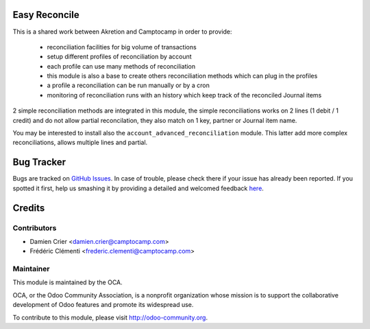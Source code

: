 .. image:: https://img.shields.io/badge/licence-AGPL--3-blue.svg
    :alt: License: AGPL-3

Easy Reconcile
==============

This is a shared work between Akretion and Camptocamp
in order to provide:
 - reconciliation facilities for big volume of transactions
 - setup different profiles of reconciliation by account
 - each profile can use many methods of reconciliation
 - this module is also a base to create others
   reconciliation methods which can plug in the profiles
 - a profile a reconciliation can be run manually
   or by a cron
 - monitoring of reconciliation runs with an history
   which keep track of the reconciled Journal items

2 simple reconciliation methods are integrated
in this module, the simple reconciliations works
on 2 lines (1 debit / 1 credit) and do not allow
partial reconcilation, they also match on 1 key,
partner or Journal item name.

You may be interested to install also the
``account_advanced_reconciliation`` module.
This latter add more complex reconciliations,
allows multiple lines and partial.


Bug Tracker
===========

Bugs are tracked on `GitHub Issues <https://github.com/OCA/{project_repo}/issues>`_.
In case of trouble, please check there if your issue has already been reported.
If you spotted it first, help us smashing it by providing a detailed and welcomed feedback
`here <https://github.com/OCA/bank-statement-reconcile/issues/new?body=module:%20account_easy_reconcile%0Aversion:%208.0%0A%0A**Steps%20to%20reproduce**%0A-%20...%0A%0A**Current%20behavior**%0A%0A**Expected%20behavior**>`_.


Credits
=======

Contributors
------------

* Damien Crier <damien.crier@camptocamp.com>
* Frédéric Clémenti <frederic.clementi@camptocamp.com>

Maintainer
----------

.. image:: https://odoo-community.org/logo.png
   :alt: Odoo Community Association
   :target: https://odoo-community.org

This module is maintained by the OCA.

OCA, or the Odoo Community Association, is a nonprofit organization whose
mission is to support the collaborative development of Odoo features and
promote its widespread use.

To contribute to this module, please visit http://odoo-community.org.

